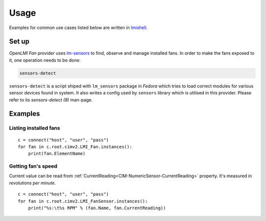 Usage
=====

Examples for common use cases listed below are written in `lmishell`_.

Set up
------
*OpenLMI Fan* provider uses `lm-sensors`_ to find, observe and manage installed
fans. In order to make the fans exposed to it, one operation needs to be done:

.. code-block:: sh

    sensors-detect

``sensors-detect`` is a script shiped with ``lm_sensors`` package in *Fedora*
which tries to load correct modules for various sensor devices found in system.
It also writes a config used by ``sensors`` library which is utilised in this
provider. Please refer to its *sensors-detect (8)* man-page.

Examples
--------
Listing installed fans
~~~~~~~~~~~~~~~~~~~~~~
::

    c = connect("host", "user", "pass")
    for fan in c.root.cimv2.LMI_Fan.instances():
        print(fan.ElementName)

.. seealso::
    :ref:`LMI_Fan<LMI-Fan>`

Getting fan's speed
~~~~~~~~~~~~~~~~~~~
Current value can be read from :ref:`CurrentReading<CIM-NumericSensor-CurrentReading>`
property. It's measured in *revolutions per minute*.

::

        c = connect("host", "user", "pass")
        for fan in c.root.cimv2.LMI_FanSensor.instances():
            print("%s:\t%s RPM" % (fan.Name, fan.CurrentReading))

.. seealso::
    :ref:`LMI_FanSensor<LMI-FanSensor>`

.. *****************************************************************************
.. _lmishell:      https://fedorahosted.org/openlmi/wiki/shell
.. _lm-sensors: http://lm-sensors.org/
